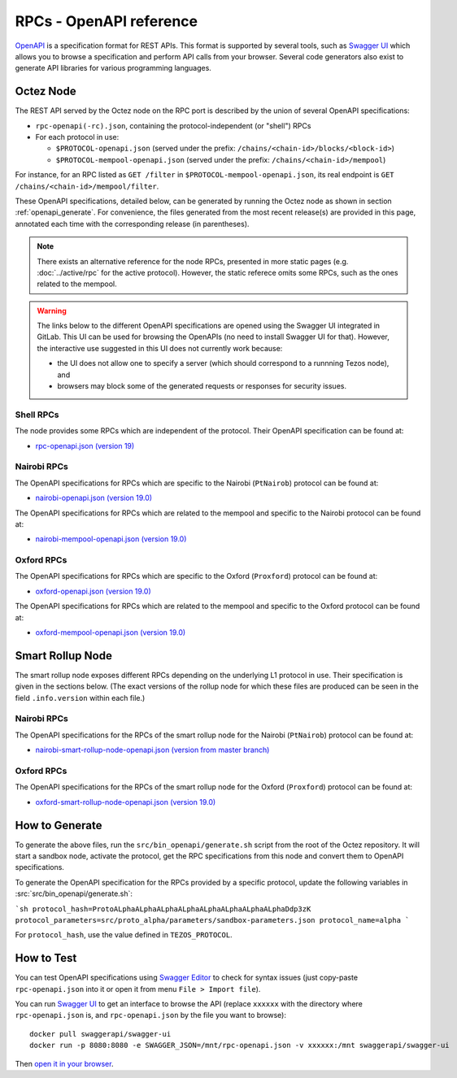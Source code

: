 RPCs - OpenAPI reference
========================

`OpenAPI <https://swagger.io/specification/>`_ is a specification format for REST APIs.
This format is supported by several tools, such as
`Swagger UI <https://swagger.io/tools/swagger-ui/>`_ which allows you to browse
a specification and perform API calls from your browser.
Several code generators also exist to generate API libraries for various
programming languages.

Octez Node
~~~~~~~~~~

The REST API served by the Octez node on the RPC port is described by the union of several OpenAPI specifications:

- ``rpc-openapi(-rc).json``, containing the protocol-independent (or "shell") RPCs
- For each protocol in use:

  + ``$PROTOCOL-openapi.json`` (served under the prefix: ``/chains/<chain-id>/blocks/<block-id>``)
  + ``$PROTOCOL-mempool-openapi.json`` (served under the prefix: ``/chains/<chain-id>/mempool``)

For instance, for an RPC listed as ``GET /filter`` in ``$PROTOCOL-mempool-openapi.json``, its real endpoint is ``GET /chains/<chain-id>/mempool/filter``.

These OpenAPI specifications, detailed below, can be generated by running the Octez node as shown in section :ref:`openapi_generate`.
For convenience, the files generated from the most recent release(s) are provided in this page, annotated each time with the corresponding release (in parentheses).

.. note::
    There exists an alternative reference for the node RPCs, presented in more static pages (e.g. :doc:`../active/rpc` for the active protocol).
    However, the static referece omits some RPCs, such as the ones related to the mempool.

.. warning::
    The links below to the different OpenAPI specifications are opened using the Swagger UI integrated in GitLab.
    This UI can be used for browsing the OpenAPIs (no need to install Swagger UI for that).
    However, the interactive use suggested in this UI does not currently work because:

    - the UI does not allow one to specify a server (which should correspond to a runnning Tezos node), and
    - browsers may block some of the generated requests or responses for security issues.

Shell RPCs
----------

.. Note: the links currently point to master because no release branch
.. currently has the OpenAPI specification.
..
.. As soon as an actual release has this specification we should update
.. this section and the next one. The idea would be to link to all release tags,
.. and have an additional link at the top to the latest-release branch.
.. We'll probably remove the link to the specification for version 7.5 at this point
.. since it does not make sense to keep it in master forever.

The node provides some RPCs which are independent of the protocol.
Their OpenAPI specification can be found at:

- `rpc-openapi.json (version 19) <https://gitlab.com/tezos/tezos/-/blob/master/docs/api/rpc-openapi.json>`_

.. TODO tezos/tezos#2170: add/remove section(s)

Nairobi RPCs
------------

The OpenAPI specifications for RPCs which are specific to the Nairobi (``PtNairob``)
protocol can be found at:

- `nairobi-openapi.json (version 19.0) <https://gitlab.com/tezos/tezos/-/blob/master/docs/api/nairobi-openapi.json>`_

The OpenAPI specifications for RPCs which are related to the mempool
and specific to the Nairobi protocol can be found at:

- `nairobi-mempool-openapi.json (version 19.0) <https://gitlab.com/tezos/tezos/-/blob/master/docs/api/nairobi-mempool-openapi.json>`_

Oxford RPCs
-----------

The OpenAPI specifications for RPCs which are specific to the Oxford (``Proxford``)
protocol can be found at:

- `oxford-openapi.json (version 19.0) <https://gitlab.com/tezos/tezos/-/blob/master/docs/api/oxford-openapi.json>`_

The OpenAPI specifications for RPCs which are related to the mempool
and specific to the Oxford protocol can be found at:

- `oxford-mempool-openapi.json (version 19.0) <https://gitlab.com/tezos/tezos/-/blob/master/docs/api/oxford-mempool-openapi.json>`_

Smart Rollup Node
~~~~~~~~~~~~~~~~~

The smart rollup node exposes different RPCs depending on the underlying L1
protocol in use. Their specification is given in the sections below.
(The exact versions of the rollup node for which these files are produced can be
seen in the field ``.info.version`` within each file.)

Nairobi RPCs
------------

The OpenAPI specifications for the RPCs of the smart rollup node for the Nairobi
(``PtNairob``) protocol can be found at:

- `nairobi-smart-rollup-node-openapi.json (version from master branch)
  <https://gitlab.com/tezos/tezos/-/blob/master/docs/api/nairobi-smart-rollup-node-openapi.json>`_

Oxford RPCs
-----------

The OpenAPI specifications for the RPCs of the smart rollup node for the Oxford
(``Proxford``) protocol can be found at:

- `oxford-smart-rollup-node-openapi.json (version 19.0)
  <https://gitlab.com/tezos/tezos/-/blob/master/docs/api/oxford-smart-rollup-node-openapi.json>`_

.. _openapi_generate:

How to Generate
~~~~~~~~~~~~~~~

To generate the above files, run the ``src/bin_openapi/generate.sh`` script
from the root of the Octez repository.
It will start a sandbox node, activate the protocol,
get the RPC specifications from this node and convert them to OpenAPI specifications.

To generate the OpenAPI specification for the RPCs provided by a specific protocol,
update the following variables in :src:`src/bin_openapi/generate.sh`:

```sh
protocol_hash=ProtoALphaALphaALphaALphaALphaALphaALphaALphaDdp3zK
protocol_parameters=src/proto_alpha/parameters/sandbox-parameters.json
protocol_name=alpha
```

For ``protocol_hash``, use the value defined in ``TEZOS_PROTOCOL``.


How to Test
~~~~~~~~~~~

You can test OpenAPI specifications using `Swagger Editor <https://editor.swagger.io/>`_
to check for syntax issues (just copy-paste ``rpc-openapi.json`` into it or open
it from menu ``File > Import file``).

You can run `Swagger UI <https://swagger.io/tools/swagger-ui/>`_ to get an interface
to browse the API (replace ``xxxxxx`` with the directory where ``rpc-openapi.json`` is,
and ``rpc-openapi.json`` by the file you want to browse)::

    docker pull swaggerapi/swagger-ui
    docker run -p 8080:8080 -e SWAGGER_JSON=/mnt/rpc-openapi.json -v xxxxxx:/mnt swaggerapi/swagger-ui

Then `open it in your browser <https://localhost:8080>`_.

